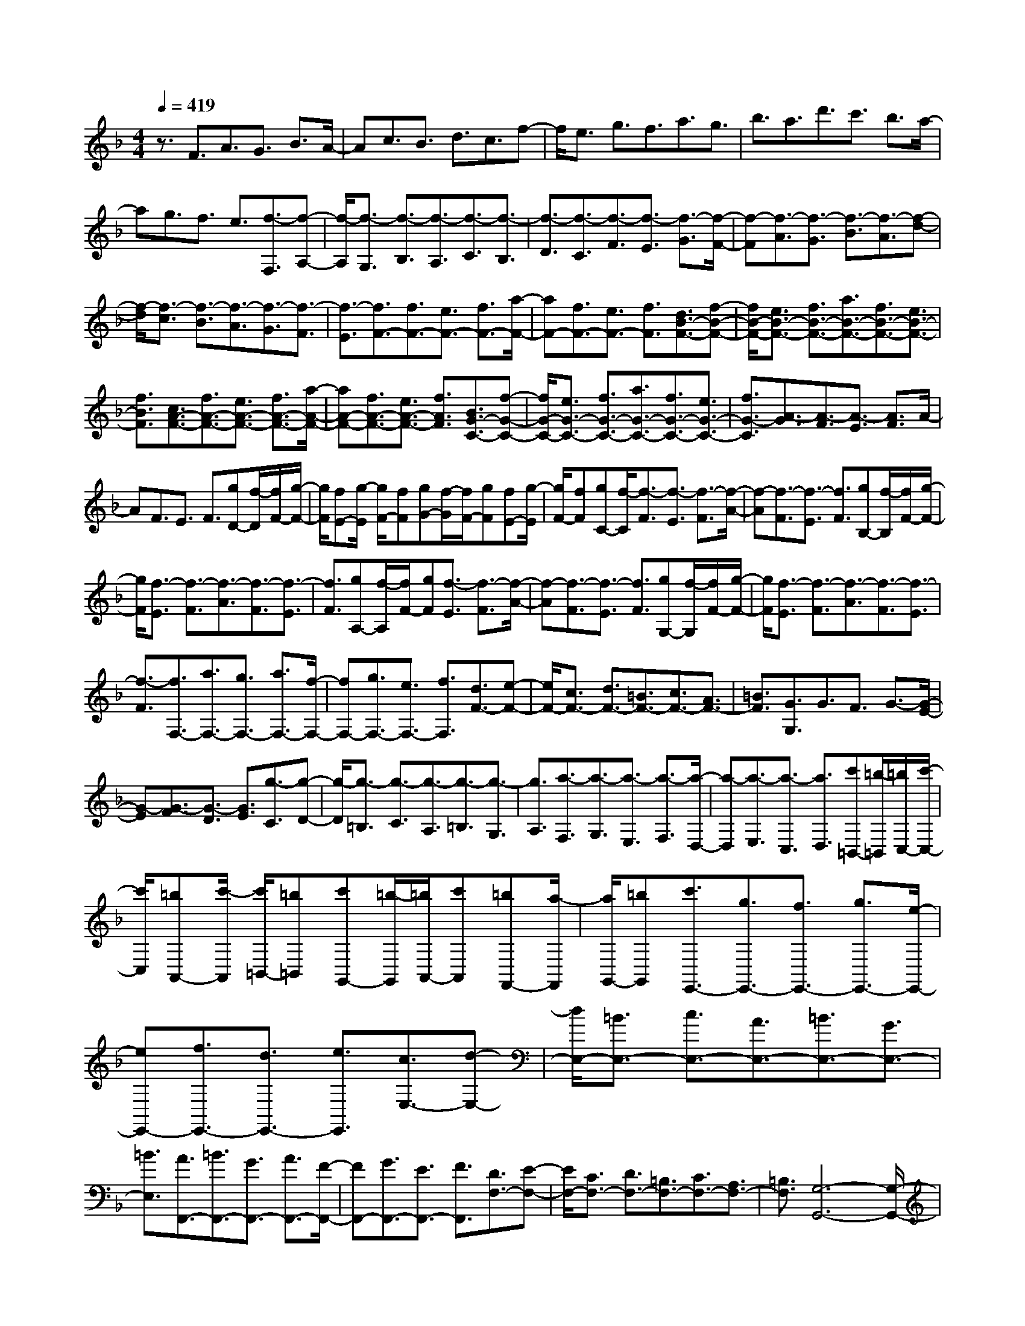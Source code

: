% input file /home/ubuntu/MusicGeneratorQuin/training_data/scarlatti/K445.MID
X: 1
T: 
M: 4/4
L: 1/8
Q:1/4=419
K:F % 1 flats
%(C) John Sankey 1998
%%MIDI program 6
%%MIDI program 6
%%MIDI program 6
%%MIDI program 6
%%MIDI program 6
%%MIDI program 6
%%MIDI program 6
%%MIDI program 6
%%MIDI program 6
%%MIDI program 6
%%MIDI program 6
%%MIDI program 6
z3/2F3/2A3/2G3/2 B3/2A/2-|Ac3/2B3/2 d3/2c3/2f-|f/2e3/2 g3/2f3/2a3/2g3/2|b3/2a3/2d'3/2c'3/2 b3/2a/2-|
ag3/2f3/2 e3/2[f3/2-F,3/2][f-A,-]|[f/2-A,/2][f3/2-G,3/2] [f3/2-B,3/2][f3/2-A,3/2][f3/2-C3/2][f3/2-B,3/2]|[f3/2-D3/2][f3/2-C3/2][f3/2-F3/2][f3/2-E3/2] [f3/2-G3/2][f/2-F/2-]|[f-F][f3/2-A3/2][f3/2-G3/2] [f3/2-B3/2][f3/2-A3/2][f-d-]|
[f/2-d/2][f3/2-c3/2] [f3/2-B3/2][f3/2-A3/2][f3/2-G3/2][f3/2-F3/2]|[f3/2-E3/2][f3/2F3/2-][f3/2F3/2-][e3/2F3/2-] [f3/2F3/2-][a/2-F/2-]|[aF-][f3/2F3/2-][e3/2F3/2-] [f3/2F3/2][d3/2B3/2-F3/2-][f-B-F-]|[f/2B/2-F/2-][e3/2B3/2-F3/2-] [f3/2B3/2-F3/2-][a3/2B3/2-F3/2-][f3/2B3/2-F3/2-][e3/2B3/2-F3/2-]|
[f3/2B3/2F3/2][c3/2A3/2-F3/2-][f3/2A3/2-F3/2-][e3/2A3/2-F3/2-] [f3/2A3/2-F3/2-][a/2-A/2-F/2-]|[aA-F-][f3/2A3/2-F3/2-][e3/2A3/2-F3/2-] [f3/2A3/2F3/2][B3/2G3/2-C3/2-][f-G-C-]|[f/2G/2-C/2-][e3/2G3/2-C3/2-] [f3/2G3/2-C3/2-][a3/2G3/2-C3/2-][f3/2G3/2-C3/2-][e3/2G3/2-C3/2-]|[f3/2G3/2-C3/2][A3/2-G3/2][A3/2-F3/2][A3/2-E3/2] [A3/2F3/2]A/2-|
AF3/2E3/2 F3/2[gD-][f/2-D/2][f/2F/2-][g/2-F/2-]|[g/2F/2][fE-][g/2-E/2] [g/2F/2-][fF][gG-][f/2-G/2][f/2F/2-][gF][fE-][g/2-E/2]|[g/2F/2-][fF][gC-][f/2-C/2][f3/2-F3/2][f3/2-E3/2] [f3/2-F3/2][f/2-A/2-]|[f-A][f3/2-F3/2][f3/2-E3/2] [f3/2F3/2][gB,-][f/2-B,/2][f/2F/2-][g/2-F/2-]|
[g/2F/2][f3/2-E3/2] [f3/2-F3/2][f3/2-A3/2][f3/2-F3/2][f3/2-E3/2]|[f3/2F3/2][gA,-][f/2-A,/2][f/2F/2-][gF][f3/2-E3/2] [f3/2-F3/2][f/2-A/2-]|[f-A][f3/2-F3/2][f3/2-E3/2] [f3/2F3/2][gG,-][f/2-G,/2][f/2F/2-][g/2-F/2-]|[g/2F/2][f3/2-E3/2] [f3/2-F3/2][f3/2-A3/2][f3/2-F3/2][f3/2-E3/2]|
[f3/2-F3/2][f3/2F,3/2-][a3/2F,3/2-][g3/2F,3/2-] [a3/2F,3/2-][f/2-F,/2-]|[fF,-][g3/2F,3/2-][e3/2F,3/2-] [f3/2F,3/2][d3/2F3/2-][e-F-]|[e/2F/2-][c3/2F3/2-] [d3/2F3/2-][=B3/2F3/2-][c3/2F3/2-][A3/2F3/2-]|[=B3/2F3/2][G3/2G,3/2]G3/2F3/2 G3/2-[G/2-E/2-]|
[G-E][G3/2-F3/2][G3/2-D3/2] [G3/2E3/2][g3/2-C3/2][g-D-]|[g/2-D/2][g3/2-=B,3/2] [g3/2-C3/2][g3/2-A,3/2][g3/2-=B,3/2][g3/2-G,3/2]|[g3/2A,3/2][a3/2-F,3/2][a3/2-G,3/2][a3/2-E,3/2] [a3/2-F,3/2][a/2-D,/2-]|[a-D,][a3/2-E,3/2][a3/2-C,3/2] [a3/2D,3/2][c'=B,,-][=b/2-=B,,/2][=b/2C,/2-][c'/2-C,/2-]|
[c'/2C,/2][=bA,,-][c'/2-A,,/2] [c'/2=B,,/2-][=b=B,,][c'G,,-][=b/2-G,,/2][=b/2A,,/2-][c'A,,][=bF,,-][a/2-F,,/2]|[a/2G,,/2-][=bG,,][c'3/2E,,3/2-][g3/2E,,3/2-][f3/2E,,3/2-] [g3/2E,,3/2-][e/2-E,,/2-]|[eE,,-][f3/2E,,3/2-][d3/2E,,3/2-] [e3/2E,,3/2][c3/2E,3/2-][d-E,-]|[d/2E,/2-][=B3/2E,3/2-] [c3/2E,3/2-][A3/2E,3/2-][=B3/2E,3/2-][G3/2E,3/2-]|
[=B3/2E,3/2][A3/2F,,3/2-][=B3/2F,,3/2-][G3/2F,,3/2-] [A3/2F,,3/2-][F/2-F,,/2-]|[FF,,-][G3/2F,,3/2-][E3/2F,,3/2-] [F3/2F,,3/2][D3/2F,3/2-][E-F,-]|[E/2F,/2-][C3/2F,3/2-] [D3/2F,3/2-][=B,3/2F,3/2-][C3/2F,3/2-][A,3/2F,3/2-]|[=B,3/2F,3/2][G,6-G,,6-][G,/2-G,,/2-]|
[G,4-G,,4-] [G,3/2G,,3/2]z/2 [=B3/2D3/2-G,3/2-][g/2-D/2-G,/2-]|[gDG,-][c3/2E3/2-G,3/2-][e3/2E3/2G,3/2-] [d3/2F3/2G,3/2-][c3/2E3/2G,3/2-][=B-D-G,-]|[=B/2D/2G,/2-][A3/2C3/2G,3/2] [=B3/2D3/2-G,3/2-][g3/2D3/2G,3/2-][c3/2E3/2-G,3/2-][e3/2E3/2G,3/2-]|[d3/2F3/2G,3/2-][c3/2E3/2G,3/2-][=B3/2D3/2G,3/2-][A3/2C3/2G,3/2] [=B3/2D3/2-G,3/2-][g/2-D/2-G,/2-]|
[gDG,-][c3/2E3/2-G,3/2-][e3/2E3/2G,3/2-] [d3/2F3/2G,3/2-][c3/2E3/2G,3/2-][=B-D-G,-]|[=B/2D/2G,/2-][A3/2C3/2G,3/2] [=B3/2G,3/2-][G3/2G,3/2][A3/2F,3/2-][=B3/2F,3/2]|[c3/2E,3/2-][d3/2E,3/2][e3/2D,3/2-][f3/2D,3/2] [g3/2C,3/2-][e/2-C,/2-]|[eC,][f3/2F,3/2-][d3/2F,3/2] [e3/2G,3/2-][c3/2G,3/2][d-G,,-]|
[d/2G,,/2-][=B3/2G,,3/2] [c6-C,,6-]|[c3-C,,3-][c/2-C,,/2]c2-c/2 [=B3/2D3/2-G,3/2-][g/2-D/2-G,/2-]|[gDG,-][c3/2E3/2-G,3/2-][e3/2E3/2G,3/2-] [d3/2F3/2G,3/2-][c3/2E3/2G,3/2-][=B-D-G,-]|[=B/2D/2G,/2-][A3/2C3/2G,3/2] [=B3/2D3/2-G,3/2-][g3/2D3/2G,3/2-][c3/2E3/2-G,3/2-][e3/2E3/2G,3/2-]|
[d3/2F3/2G,3/2-][c3/2E3/2G,3/2-][=B3/2D3/2G,3/2-][A3/2C3/2G,3/2] [=B3/2G,3/2-][G/2-G,/2-]|[GG,][A3/2F,3/2-][=B3/2F,3/2] [c3/2E,3/2-][d3/2E,3/2][e-D,-]|[e/2D,/2-][f3/2D,3/2] [g3/2C,3/2-][e3/2C,3/2][f3/2F,3/2-][d3/2F,3/2]|[e3/2G,3/2-][c3/2G,3/2][d3/2G,,3/2-][=B3/2G,,3/2] C,,3/2-[c/2-C,,/2-]|
[cC,,-][=B3/2C,,3/2-][c3/2C,,3/2-] [e3/2C,,3/2-][c3/2C,,3/2-][=B-C,,]|=B/2c3/2 [A3/2F,,3/2-][c3/2F,,3/2-][=B3/2F,,3/2-][c3/2F,,3/2]|[f3/2G,,3/2-][d3/2G,,3/2-][c3/2G,,3/2-][=B3/2G,,3/2] C,,3/2-[c/2-C,,/2-]|[cC,,-][=B3/2C,,3/2-][c3/2C,,3/2-] [e3/2C,,3/2-][c3/2C,,3/2-][=B-C,,-]|
[=B/2C,,/2-][c-C,,]c/2 [A3/2F,,3/2-][c3/2F,,3/2-][=B3/2F,,3/2-][c3/2F,,3/2]|[f3/2G,,3/2-][d3/2G,,3/2-][c3/2G,,3/2-][=B3/2G,,3/2] C,,3/2-[c/2-C,,/2-]|[cC,,][_b3/2C,3/2-][g3/2C,3/2] [a3/2F,3/2-][f3/2F,3/2][g-E,-]|[g/2E,/2-][e3/2E,3/2] [f3/2D,3/2-][d3/2D,3/2][e3/2C,3/2-][c3/2C,3/2]|
[d3/2F,3/2-][A3/2F,3/2][=B3/2G,3/2-][d3/2G,3/2] C,,3/2-[c/2-C,,/2-]|[cC,,][b3/2C,3/2-][g3/2C,3/2] [a3/2F,3/2-][f3/2F,3/2][g-E,-]|[g/2E,/2-][e3/2E,3/2] [f3/2D,3/2-][d3/2D,3/2][e3/2C,3/2-][c3/2C,3/2]|[d3/2F,3/2-][A3/2F,3/2][=B3/2G,3/2-][d3/2G,3/2] [c3/2C,3/2-][G/2-C,/2-]|
[GC,][E3/2E,3/2-][C3/2E,3/2] [D3/2F,3/2-][c3/2F,3/2][F-G,-]|[F/2G,/2-][=B3/2G,3/2] [c3/2C,3/2-][G3/2C,3/2][E3/2E,,3/2-][C3/2E,,3/2]|[D3/2F,,3/2-][c3/2F,,3/2][F3/2G,,3/2-][=B3/2G,,3/2] [c3/2C,,3/2-][E/2-C,,/2-]|[EC,,-][D3/2C,,3/2-][=B3/2C,,3/2] [c3/2C,,3/2-][E3/2C,,3/2-][D-C,,-]|
[D/2C,,/2-][=B3/2C,,3/2] [c3/2C,,3/2-][E3/2C,,3/2-][D3/2C,,3/2-][=B3/2C,,3/2]|[c3/2C,,3/2-][E3/2C,,3/2-][D3/2C,,3/2-][=B3/2C,,3/2] [dC,,-][cC,,-]|[dC,,-][c6-C,,6-][c-C,,-]|[c2C,,2-] [g3/2-C,,3/2][g3/2-G3/2][g3/2-F3/2][g3/2-G3/2]|
[g3/2-E3/2][g3/2-F3/2][g3/2-D3/2][g3/2E3/2] [aC-][g/2-C/2][g/2D/2-]|[aD][g_B,-] [a/2-B,/2][a/2C/2-][gC] [aA,-][g/2-A,/2][g/2B,/2-] [aB,][gG,-]|[f/2-G,/2][f/2A,/2-][gA,] [a3/2-F,3/2][a3/2-G,3/2][a3/2-E,3/2][a3/2-F,3/2]|[a3/2-D,3/2][a3/2-E,3/2][a3/2-C,3/2][a3/2D,3/2] [d3/2-_B,,3/2][d/2-D,/2-]|
[d-D,][d3/2-C,3/2][d3/2B,,3/2] [e3/2-A,,3/2][e3/2-G,,3/2][e-F,,-]|[e/2-F,,/2][e3/2E,,3/2] [f3/2D,,3/2-][e3/2D,,3/2-][d3/2D,,3/2-][_d3/2D,,3/2-]|[=d3/2D,,3/2-][e3/2D,,3/2-][f3/2D,,3/2-][g3/2D,,3/2-] [a3/2-D,,3/2][a/2-A/2-]|[a-A][a3/2-G3/2][a3/2-A3/2] [a3/2-F3/2][a3/2-G3/2][a-E-]|
[a/2-E/2][a3/2F3/2] [a3/2-D3/2][a3/2-E3/2][a3/2-C3/2][a3/2-D3/2]|[a3/2-=B,3/2][a3/2-C3/2][a3/2-A,3/2][a3/2=B,3/2] [c'_A,-][=b/2-_A,/2][=b/2=A,/2-]|[c'A,][=b_G,-] [c'/2-_G,/2][c'/2_A,/2-][=b_A,] [c'E,-][=b/2-E,/2][=b/2F,/2-] [c'F,][=bD,-]|[a/2-D,/2][a/2E,/2-][=bE,] [c'3/2-C,3/2][c'3/2-D,3/2][c'3/2-=B,,3/2][c'3/2-C,3/2]|
[c'3/2-A,,3/2][c'3/2-=B,,3/2][c'3/2-G,,3/2][c'3/2A,,3/2] [a3/2-F,,3/2][a/2-A,,/2-]|[a-A,,][a3/2-G,,3/2][a3/2F,,3/2] [=b3/2-E,,3/2][=b3/2-D,,3/2][=b-C,,-]|[=b/2-C,,/2][=b3/2=B,,,3/2] [c'3/2A,,,3/2-][=b3/2A,,,3/2-][a3/2A,,,3/2-][_a3/2A,,,3/2-]|[=a3/2A,,,3/2-][g3/2A,,,3/2-][f3/2A,,,3/2-][e-A,,,]e/2 [f3/2D,,3/2-][e/2-D,,/2-]|
[eD,,-][d3/2D,,3/2-][c3/2D,,3/2-] [d3/2D,,3/2-][c3/2D,,3/2-][=B-D,,-]|[=B/2D,,/2-][A-D,,]A/2 [=B3/2E,,3/2-][A3/2E,,3/2-][_A3/2E,,3/2-][_G3/2E,,3/2-]|[E3/2E,,3/2-][D3/2E,,3/2-][C3/2E,,3/2-][=B,3/2E,,3/2] [=A,3/2A,,3/2]A,/2-|A,_A,3/2=A,3/2 C3/2A,3/2_A,-|
_A,/2=A,3/2 [a3/2-c3/2-F,3/2][a3/2-c3/2-A,3/2][a3/2-c3/2-_A,3/2][a3/2-c3/2-=A,3/2]|[a3/2-c3/2-C3/2][a3/2-c3/2-A,3/2][a3/2-c3/2-_A,3/2][a3/2c3/2=A,3/2] [a3/2-c3/2-E,3/2][a/2-c/2-A,/2-]|[a-c-A,][a3/2-c3/2-_A,3/2][a3/2-c3/2-=A,3/2] [a3/2-c3/2-C3/2][a3/2-c3/2-A,3/2][a-c-_A,-]|[a/2-c/2-_A,/2][a3/2c3/2=A,3/2] [a3/2-c3/2-D,3/2][a3/2-c3/2-A,3/2][a3/2-c3/2-_A,3/2][a3/2-c3/2-=A,3/2]|
[a3/2-c3/2-C3/2][a3/2-c3/2-A,3/2][a3/2-c3/2-_A,3/2][a3/2c3/2-=A,3/2] [c3/2C,3/2-][c/2-C,/2-]|[cC,-][=B3/2C,3/2-][c3/2C,3/2-] [e3/2C,3/2-][c3/2C,3/2-][=B-C,-]|[=B/2C,/2-][c-C,]c/2 [_g3/2D,3/2-][c3/2D,3/2-][=B3/2D,3/2-][c3/2D,3/2-]|[a3/2D,3/2-][c3/2D,3/2-][_B3/2D,3/2-][=A-D,]A/2 [B3/2-G,,3/2][B/2-=G,/2-]|
[B-G,][B3/2-_G,3/2][B3/2-=G,3/2] [B3/2-_B,3/2][B3/2-G,3/2][B-_G,-]|[B/2-_G,/2][B3/2=G,3/2] [=g3/2-B3/2-_E,3/2][g3/2-B3/2-G,3/2][g3/2-B3/2-_G,3/2][g3/2-B3/2-=G,3/2]|[g3/2-B3/2-B,3/2][g3/2-B3/2-G,3/2][g3/2-B3/2-_G,3/2][g3/2B3/2=G,3/2] [g3/2-B3/2-D,3/2][g/2-B/2-G,/2-]|[g-B-G,][g3/2-B3/2-_G,3/2][g3/2-B3/2-=G,3/2] [g3/2-B3/2-B,3/2][g3/2-B3/2-G,3/2][g-B-_G,-]|
[g/2-B/2-_G,/2][g3/2B3/2=G,3/2] [g3/2-B3/2-C,3/2][g3/2-B3/2-G,3/2][g3/2-B3/2-_G,3/2][g3/2-B3/2-=G,3/2]|[g3/2-B3/2-B,3/2][g3/2-B3/2-G,3/2][g3/2-B3/2-_G,3/2][g3/2B3/2-=G,3/2] [B3/2_B,,3/2-][B/2-B,,/2-]|[BB,,-][A3/2B,,3/2-][B3/2B,,3/2-] [d3/2B,,3/2-][B3/2B,,3/2-][A-B,,-]|[A/2B,,/2-][B-B,,]B/2 [e3/2C,3/2-][B3/2C,3/2-][A3/2C,3/2-][B3/2C,3/2-]|
[g3/2C,3/2-][B3/2C,3/2-][A3/2C,3/2-][=G-C,]G/2 [A3/2-F,3/2][A/2-F/2-]|[A-F][A3/2-E3/2][A3/2F3/2] A3/2F3/2E-|E/2F3/2 B,,3/2-[d3/2B,,3/2-][d'3/2B,,3/2-][c'3/2B,,3/2-]|[_b3/2B,,3/2-][a3/2B,,3/2-][g3/2B,,3/2-][f3/2B,,3/2] ag/2-[g/2E/2-]|
[aE][g3/2-D3/2][g3/2E3/2] [aG-][g/2-G/2][g/2E/2-] [aE][g-D-]|[g/2-D/2][g3/2E3/2] A,,3/2-[c3/2A,,3/2-][c'3/2A,,3/2-][b3/2A,,3/2-]|[a3/2A,,3/2-][g3/2A,,3/2-][f3/2A,,3/2-][e3/2A,,3/2] gf/2-[f/2D/2-]|[gD][f3/2-C3/2][f3/2D3/2] [gF-][f/2-F/2][f/2D/2-] [gD][f-C-]|
[f/2-C/2][f3/2D3/2] G,,3/2-[B3/2G,,3/2-][b3/2G,,3/2-][a3/2G,,3/2-]|[g3/2G,,3/2-][f3/2G,,3/2-][e3/2G,,3/2-][d3/2G,,3/2] fe/2-[e/2C/2-]|[fC][e3/2-B,3/2][e3/2C3/2] [fE-][e/2-E/2][e/2C/2-] [fC][e-B,-]|[e/2-B,/2][e3/2C3/2] F,,3/2-[A3/2F,,3/2-][a3/2F,,3/2-][g3/2F,,3/2-]|
[f3/2F,,3/2-][e3/2F,,3/2-][d3/2F,,3/2-][c3/2F,,3/2] [d3/2B,,3/2-][c/2-B,,/2-]|[cB,,-][B3/2B,,3/2-][A3/2B,,3/2-] [G3/2B,,3/2-][F3/2B,,3/2-][E-B,,-]|[E/2B,,/2-][D3/2B,,3/2] [C6-C,,6-]|[C8-C,,8-]|
[C3C,,3]z3/2[e3/2G3/2-C3/2-] [c'3/2G3/2C3/2-][f/2-A/2-C/2-]|[fA-C-][a3/2A3/2C3/2-][g3/2B3/2C3/2-] [f3/2A3/2C3/2-][e3/2G3/2C3/2-][d-F-C-]|[d/2F/2C/2][e3/2G3/2-C3/2-] [c'3/2G3/2C3/2-][f3/2A3/2-C3/2-][a3/2A3/2C3/2-][g3/2B3/2C3/2-]|[f3/2A3/2C3/2-][e3/2G3/2C3/2-][d3/2F3/2C3/2][e3/2G3/2-C3/2-] [c'3/2G3/2C3/2-][f/2-A/2-C/2-]|
[fA-C-][a3/2A3/2C3/2-][g3/2B3/2C3/2-] [f3/2A3/2C3/2-][e3/2G3/2C3/2-][d-F-C-]|[d/2F/2C/2][e3/2C3/2-] [c3/2C3/2][d3/2B,3/2-][e3/2B,3/2][f3/2A,3/2-]|[g3/2A,3/2][a3/2G,3/2-][b3/2G,3/2][c'3/2F,3/2-] [a3/2F,3/2][b/2-B,,/2-]|[bB,,-][g3/2B,,3/2][a3/2C,3/2-] [f3/2C,3/2][g3/2C,,3/2-][e-C,,-]|
[e/2C,,/2][gF,,-][fF,,-][gF,,-][fF,,-][gF,,-][fF,,-][gF,,-][f/2-F,,/2-]|[f/2F,,/2-][gF,,]fgf[e3/2G3/2-C3/2-] [c'3/2G3/2C3/2-][f/2-A/2-C/2-]|[fA-C-][a3/2A3/2C3/2-][g3/2B3/2C3/2-] [f3/2A3/2C3/2-][e3/2G3/2C3/2-][d-F-C-]|[d/2F/2C/2][e3/2G3/2-C3/2-] [c'3/2G3/2C3/2-][f3/2A3/2-C3/2-][a3/2A3/2C3/2-][g3/2B3/2C3/2-]|
[f3/2A3/2C3/2-][e3/2G3/2C3/2-][d3/2F3/2C3/2][e3/2C3/2-] [c3/2C3/2][d/2-B,/2-]|[dB,-][e3/2B,3/2][f3/2A,3/2-] [g3/2A,3/2][a3/2G,3/2-][b-G,-]|[b/2G,/2][c'3/2F,3/2-] [a3/2F,3/2][b3/2B,,3/2-][g3/2B,,3/2][a3/2C,3/2-]|[f3/2C,3/2][g3/2C,,3/2-][e3/2C,,3/2]F,,3/2- [f3/2F,,3/2-][e/2-F,,/2-]|
[eF,,-][f3/2F,,3/2-][a3/2F,,3/2-] [f3/2F,,3/2]e3/2f-|f/2[d3/2B,,3/2-] [f3/2B,,3/2-][e3/2B,,3/2-][f3/2B,,3/2][b3/2C,3/2-]|[g3/2C,3/2-][f3/2C,3/2-][e3/2C,3/2]F,,3/2- [f3/2F,,3/2-][e/2-F,,/2-]|[eF,,-][f3/2F,,3/2-][a3/2F,,3/2-] [f3/2F,,3/2]e3/2f-|
f/2[d3/2B,,3/2-] [f3/2B,,3/2-][e3/2B,,3/2-][f3/2B,,3/2][b3/2C,3/2-]|[g3/2C,3/2-][f3/2C,3/2-][e3/2C,3/2][f3/2F,,3/2-] [d3/2F,,3/2][_e/2-F,/2-]|[_eF,-][c3/2F,3/2][d3/2B,3/2-] [B3/2B,3/2][c3/2A,3/2-][A-A,-]|[A/2A,/2][B3/2G,3/2-] [G3/2G,3/2][A3/2F,3/2-][F3/2F,3/2][G3/2B,,3/2-]|
[D3/2B,,3/2][E3/2C,3/2-][G3/2C,3/2][f3/2F,,3/2-] [d3/2F,,3/2][_e/2-F,/2-]|[_eF,-][c3/2F,3/2][d3/2B,3/2-] [B3/2B,3/2][c3/2A,3/2-][A-A,-]|[A/2A,/2][B3/2G,3/2-] [G3/2G,3/2][A3/2F,3/2-][F3/2F,3/2][G3/2B,,3/2-]|[D3/2B,,3/2][E3/2C,3/2-][G3/2C,3/2][f3/2F,,3/2-] [c3/2F,,3/2][A/2-A,,/2-]|
[AA,,-][F3/2A,,3/2][G3/2B,,3/2-] [f3/2B,,3/2][B3/2C,3/2-][=e-C,-]|[e/2C,/2][f3/2F,,3/2-] [c3/2F,,3/2][A3/2A,,3/2-][F3/2A,,3/2][G3/2B,,3/2-]|[f3/2B,,3/2][B3/2C,3/2-][e3/2C,3/2][f3/2F,,3/2-] [A3/2F,,3/2-][G/2-F,,/2-]|[GF,,-][e3/2F,,3/2][f3/2F,,3/2-] [A3/2F,,3/2-][G3/2F,,3/2-][e-F,,-]|
[e/2F,,/2][f3/2F,,3/2-] [A3/2F,,3/2-][G3/2F,,3/2-][e3/2F,,3/2][f3/2F,,3/2-]|[A3/2F,,3/2-][G3/2F,,3/2-][e3/2F,,3/2][gF,,-][fF,,-][gF,,-][f/2-F,,/2-]|[f8-F,,8-]|[f8-F,,8-]|
[f8-F,,8-]|[f8-F,,8-]|[f/2F,,/2]
